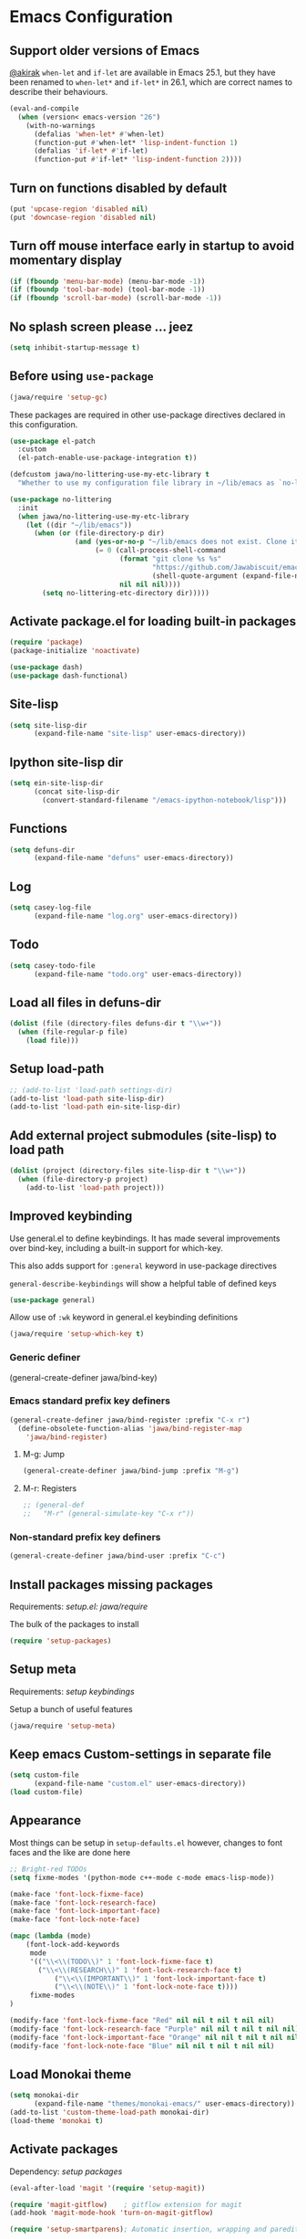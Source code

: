 #+OPTIONS: toc:nil num:nil
#+STARTUP: content indent
#+STARTUP: hidestars

* Emacs Configuration
** Support older versions of Emacs

[[https://github.com/akirak/emacs.d/blob/master/main.org][@akirak]]
=when-let= and =if-let= are available in Emacs 25.1, but they have been renamed to =when-let*= and =if-let*= in 26.1, which are correct names to describe their behaviours.

#+begin_src emacs-lisp
  (eval-and-compile
    (when (version< emacs-version "26")
      (with-no-warnings
        (defalias 'when-let* #'when-let)
        (function-put #'when-let* 'lisp-indent-function 1)
        (defalias 'if-let* #'if-let)
        (function-put #'if-let* 'lisp-indent-function 2))))
#+end_src


** Turn on functions disabled by default

#+BEGIN_SRC emacs-lisp
(put 'upcase-region 'disabled nil)
(put 'downcase-region 'disabled nil)
#+END_SRC


** Turn off mouse interface early in startup to avoid momentary display

#+BEGIN_SRC emacs-lisp
  (if (fboundp 'menu-bar-mode) (menu-bar-mode -1))
  (if (fboundp 'tool-bar-mode) (tool-bar-mode -1))
  (if (fboundp 'scroll-bar-mode) (scroll-bar-mode -1))
#+END_SRC


** No splash screen please ... jeez

#+BEGIN_SRC emacs-lisp
(setq inhibit-startup-message t)
#+END_SRC


** Before using =use-package=

#+BEGIN_SRC emacs-lisp
(jawa/require 'setup-gc)
#+END_SRC

These packages are required in other use-package directives declared in this
configuration.

#+begin_src emacs-lisp
(use-package el-patch
  :custom
  (el-patch-enable-use-package-integration t))
#+end_src

#+begin_src emacs-lisp
(defcustom jawa/no-littering-use-my-etc-library t
  "Whether to use my configuration file library in ~/lib/emacs as `no-littering-etc-directory'.")

(use-package no-littering
  :init
  (when jawa/no-littering-use-my-etc-library
    (let ((dir "~/lib/emacs"))
      (when (or (file-directory-p dir)
                (and (yes-or-no-p "~/lib/emacs does not exist. Clone it from GitHub?")
                     (= 0 (call-process-shell-command
                           (format "git clone %s %s"
                                   "https://github.com/Jawabiscuit/emacs-config-library.git"
                                   (shell-quote-argument (expand-file-name dir)))
                           nil nil nil))))
        (setq no-littering-etc-directory dir)))))
#+end_src


** Activate package.el for loading built-in packages

#+BEGIN_SRC emacs-lisp
(require 'package)
(package-initialize 'noactivate)

(use-package dash)
(use-package dash-functional)
#+END_SRC


** Site-lisp

#+BEGIN_SRC emacs-lisp
(setq site-lisp-dir
      (expand-file-name "site-lisp" user-emacs-directory))
#+END_SRC


** Ipython site-lisp dir

#+BEGIN_SRC emacs-lisp
(setq ein-site-lisp-dir
      (concat site-lisp-dir
        (convert-standard-filename "/emacs-ipython-notebook/lisp")))
#+END_SRC


** Functions

#+BEGIN_SRC emacs-lisp
(setq defuns-dir
      (expand-file-name "defuns" user-emacs-directory))
#+END_SRC


** Log

#+BEGIN_SRC emacs-lisp
(setq casey-log-file
      (expand-file-name "log.org" user-emacs-directory))
#+END_SRC


** Todo

#+BEGIN_SRC emacs-lisp
(setq casey-todo-file
      (expand-file-name "todo.org" user-emacs-directory))
#+END_SRC


** Load all files in defuns-dir

#+BEGIN_SRC emacs-lisp
(dolist (file (directory-files defuns-dir t "\\w+"))
  (when (file-regular-p file)
    (load file)))
#+END_SRC


** Setup load-path

#+BEGIN_SRC emacs-lisp
;; (add-to-list 'load-path settings-dir)
(add-to-list 'load-path site-lisp-dir)
(add-to-list 'load-path ein-site-lisp-dir)
#+END_SRC


** Add external project submodules (site-lisp) to load path

#+BEGIN_SRC emacs-lisp
(dolist (project (directory-files site-lisp-dir t "\\w+"))
  (when (file-directory-p project)
    (add-to-list 'load-path project)))
#+END_SRC


** Improved keybinding

Use general.el to define keybindings. It has made several improvements over
bind-key, including a built-in support for which-key.

This also adds support for =:general= keyword in use-package directives

=general-describe-keybindings= will show a helpful table of defined keys

#+begin_src emacs-lisp
(use-package general)
#+end_src

Allow use of =:wk= keyword in general.el keybinding definitions

#+begin_src emacs-lisp
(jawa/require 'setup-which-key t)
#+end_src

*** Generic definer

#+begin_emacs-lisp
(general-create-definer jawa/bind-key)
#+end_emacs-lisp

*** Emacs standard prefix key definers

#+begin_src emacs-lisp
(general-create-definer jawa/bind-register :prefix "C-x r")
  (define-obsolete-function-alias 'jawa/bind-register-map
    'jawa/bind-register)
#+end_src

**** M-g: Jump

#+begin_src emacs-lisp
  (general-create-definer jawa/bind-jump :prefix "M-g")
#+end_src

**** M-r: Registers

#+begin_src emacs-lisp
;; (general-def
;;   "M-r" (general-simulate-key "C-x r"))
#+end_src

*** Non-standard prefix key definers

#+begin_src emacs-lisp
(general-create-definer jawa/bind-user :prefix "C-c")
#+end_src


** Install packages missing packages

Requirements: [[core/setup.el][setup.el: jawa/require]]

The bulk of the packages to install

#+BEGIN_SRC emacs-lisp
(require 'setup-packages)
#+END_SRC


** Setup meta

Requirements: [[*Improved keybinding][setup keybindings]] 

Setup a bunch of useful features

#+begin_src emacs-lisp
(jawa/require 'setup-meta)
#+end_src


** Keep emacs Custom-settings in separate file

#+BEGIN_SRC emacs-lisp
(setq custom-file
      (expand-file-name "custom.el" user-emacs-directory))
(load custom-file)
#+END_SRC


** Appearance

Most things can be setup in =setup-defaults.el= however, changes to font
faces and the like are done here

#+BEGIN_SRC emacs-lisp
;; Bright-red TODOs
(setq fixme-modes '(python-mode c++-mode c-mode emacs-lisp-mode))

(make-face 'font-lock-fixme-face)
(make-face 'font-lock-research-face)
(make-face 'font-lock-important-face)
(make-face 'font-lock-note-face)

(mapc (lambda (mode)
    (font-lock-add-keywords
	 mode
	 '(("\\<\\(TODO\\)" 1 'font-lock-fixme-face t)
	   ("\\<\\(RESEARCH\\)" 1 'font-lock-research-face t)
           ("\\<\\(IMPORTANT\\)" 1 'font-lock-important-face t)
           ("\\<\\(NOTE\\)" 1 'font-lock-note-face t))))
     fixme-modes
)

(modify-face 'font-lock-fixme-face "Red" nil nil t nil t nil nil)
(modify-face 'font-lock-research-face "Purple" nil nil t nil t nil nil)
(modify-face 'font-lock-important-face "Orange" nil nil t nil t nil nil)
(modify-face 'font-lock-note-face "Blue" nil nil t nil t nil nil)
#+END_SRC


** Load Monokai theme

#+BEGIN_SRC emacs-lisp
(setq monokai-dir
      (expand-file-name "themes/monokai-emacs/" user-emacs-directory))
(add-to-list 'custom-theme-load-path monokai-dir)
(load-theme 'monokai t)
#+END_SRC


** Activate packages

Dependency: [[*Install packages if they're missing][setup packages]]

#+BEGIN_SRC emacs-lisp
(eval-after-load 'magit '(require 'setup-magit))

(require 'magit-gitflow)    ; gitflow extension for magit
(add-hook 'magit-mode-hook 'turn-on-magit-gitflow)

(require 'setup-smartparens); Automatic insertion, wrapping and paredit-like navigation with user defined pairs.

(require 'multiple-cursors) ; Multiple cursors for Emacs.

(require 'smex)             ; M-x interface with Ido-style fuzzy matching.
(smex-initialize)

(require 'expand-region)    ; Increase selected region by semantic units.
#+END_SRC


** Org-mode

Dependency: [[*Improved keybinding][general]]

#+BEGIN_SRC emacs-lisp
(jawa/require 'setup-org t)
(jawa/require 'setup-org-starter)
#+END_SRC


** Site-lisp packages

Requirements: [[*Add external project submodules (site-lisp) to load path][Add site-lisp to load path]]

#+BEGIN_SRC emacs-lisp
(require 'ox-twbs)            ; Bootstrap compatible HTML Back-End for Org
(require 'command-log-mode)   ; log keyboard commands to buffer
(require 'wgrep)              ; wgrep allows you to edit a grep buffer and apply those changes to the file buffer
(require 'dired-details+)     ; show and hide directory detail information
#+END_SRC


** Language specific setup files

#+BEGIN_SRC emacs-lisp
(eval-after-load 'markdown-mode '(jawa/require 'setup-markdown-mode))
#+END_SRC


** Outline minor mode

Requirements: [[*Add external project submodules (site-lisp) to load path][Add site-lisp to load path]]

#+BEGIN_SRC emacs-lisp
(eval-after-load 'outline
  '(progn
    (require 'outline-magic)
    (define-key outline-minor-mode-map (kbd "<C-tab>") 'outline-cycle)))
#+END_SRC


** Outline minor mode for Python

Requirements: [[*Add external project submodules (site-lisp) to load path][Add site-lisp to load path]]

#+BEGIN_SRC emacs-lisp
(require 'python-magic)
#+END_SRC


** Pandoc

Dependency: [[*Install packages if they're missing][setup packages]]

#+BEGIN_SRC emacs-lisp
(add-hook 'markdown-mode-hook 'pandoc-mode)
#+END_SRC


** A smattering of sanity

#+BEGIN_SRC emacs-lisp
(jawa/require 'setup-defaults)
#+END_SRC


** More dired functionality (23.2+)

Requirements: [[*Add external project submodules (site-lisp) to load path][Add site-lisp to load path]]

#+BEGIN_SRC emacs-lisp
(load "dired-x")
#+END_SRC


** Represent undo-history as an actual tree (visualize with C-x u)

Requirements: [[*Add external project submodules (site-lisp) to load path][Add site-lisp to load path]]

#+BEGIN_SRC emacs-lisp
(setq undo-tree-mode-lighter "")
(require 'undo-tree)
(global-undo-tree-mode)
#+END_SRC


** Map files to modes

#+BEGIN_SRC emacs-lisp
(jawa/require 'setup-mode-maps)
#+END_SRC


** Buffer switching

Dependency: [[*Activate package.el for loading built-in packages][package.el]]

#+BEGIN_SRC emacs-lisp
(load-library "view")
(require 'cc-mode)
;; (require 'ido)
(require 'compile)
;; (ido-mode t)
#+END_SRC


** Flx Fuzzy Matching

Dependency: [[*Install packages if they're missing][setup packages]]

#+BEGIN_SRC emacs-lisp
(require 'flx-ido)
(ido-mode 1)
(ido-everywhere 1)
(flx-ido-mode 1)

;; disable ido faces to see flx highlights.
(setq ido-enable-flex-matching t)
(setq ido-use-faces nil)
#+END_SRC


** Jedi auto-complete

Dependency: [[*Install packages if they're missing][setup packages]]

#+BEGIN_SRC emacs-lisp
(require 'jedi-starter)
#+END_SRC


** Projectile minor mode

Dependency: [[*Install packages if they're missing][setup packages]]

#+BEGIN_SRC emacs-lisp
(projectile-mode +1)
#+END_SRC


** Setup Counsel, Ivy, Swiper

#+BEGIN_SRC emacs-lisp
(ivy-mode 1)
(counsel-mode 1)
#+END_SRC


** Git gutter global minor mode

Dependency: [[*Install packages if they're missing][setup packages]]

#+BEGIN_SRC emacs-lisp
(jawa/require 'setup-gitgutter)
#+END_SRC


** Emacs iPython Notebooks!

Dependency: [[*Install packages if they're missing][setup packages]]

#+BEGIN_SRC emacs-lisp
(require 'ein)
(require 'ein-notebook)
(require 'ein-subpackages)
;; Omit a bunch of key chord prefix typing
(setq ein:use-smartrep t)
;; Use jedi autocomplete backend
(setq ein:completion-backend 'ein:use-ac-jedi-backend)
;; Execute ein source blocks in org-mode
(org-babel-do-load-languages
   'org-babel-load-languages
   '((ein . t)
))
#+END_SRC


** Emacs to Maya

Send Python to Maya

#+BEGIN_SRC emacs-lisp
  (add-hook
   'python-mode-hook
   (lambda ()
     (require 'etom)
     (setq etom-default-host "localhost")
     (setq etom-default-port 2222)))
#+END_SRC


** Editing (some definitions are in editing_defuns.el)

#+BEGIN_SRC emacs-lisp
(add-hook 'text-mode-hook 'casey-big-fun-text-hook)
#+END_SRC


** Mel Mode

Mel syntax
Mel documentation lookup

#+BEGIN_SRC emacs-lisp
(add-to-list 'auto-mode-alist '("\\.mel$" . mel-mode))
(autoload 'mel-mode "mel-mode" nil t)

;; mel outline mode
(require 'mel-magic)
#+END_SRC


** Key bindings

#+BEGIN_SRC emacs-lisp
(jawa/require 'setup-key-bindings)
#+END_SRC


** Window

#+BEGIN_SRC emacs-lisp
(add-hook 'window-setup-hook 'post-load-stuff t)
#+END_SRC


** Babel sh Command

#+BEGIN_SRC emacs-lisp
  ;; (require 'ob-shell)
  ;; (defadvice org-babel-sh-evaluate (around set-shell activate)
  ;;   "Add header argument :shcmd that determines the shell to be called."
  ;;   (let* ((org-babel-sh-command (or (cdr (assoc :shcmd params)) org-babel-sh-command)))
  ;;     ad-do-it
  ;;     ))
#+END_SRC


** Smartparens

Dependency: [[*Install packages if they're missing][setup packages]]

#+BEGIN_SRC emacs-lisp
(add-hook 'emacs-lisp-mode-hook #'smartparens-mode)
(add-hook 'org-mode-hook #'smartparens-mode)
(add-hook 'markdown-mode-hook #'smartparens-mode)
(add-hook 'python-mode-hook #'smartparens-mode)
(add-hook 'c++-mode-hook #'smartparens-mode)
(add-hook 'js-mode-hook #'smartparens-mode)

;; elisp comment highlighting
;; Redefine this global pair (`LaTex') to a new value locally
(sp-local-pair 'emacs-lisp-mode "`" "'")

;; New pair
(sp-pair "<" ">")

;; Local pairs can be removed by calling `sp-local-pair' with optional keyword argument `:actions' with value `:rem'
;; (sp-local-pair 'LaTeX-mode "`" nil :actions :rem)

;; Create a wrapping
(sp-pair "(" ")" :wrap "C-(")
;; Usage
;;
;; |foobar
;; hit C-(
;; becomes (|foobar)
#+END_SRC


** Yasnippet

Dependency: [[*Install packages if they're missing][setup packages]]
Requirements: [[*Improved keybinding][setup keybindings]]

#+BEGIN_SRC emacs-lisp
(add-hook 'emacs-lisp-mode-hook #'yas-minor-mode)
(add-hook 'org-mode-hook #'yas-minor-mode)
(add-hook 'python-mode-hook #'yas-minor-mode)
#+END_SRC

=ivy-yasnippet= for the superior snippet choosing experience!

#+begin_src emacs-lisp
(jawa/bind-user "y" 'ivy-yasnippet)
(jawa/bind-register "n" 'yas-new-snippet)
#+end_src


** Blah
:PROPERTIES:
:CREATED_TIME: [2019-12-03 Tue 21:01]
:END:
:LOGBOOK:
CLOCK: [2019-12-03 Tue 21:01]--[2019-12-03 Tue 21:01] =>  0:00
:END:



